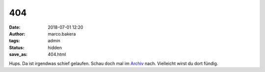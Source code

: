 404
===

:date: 2018-07-01 12:20
:author: marco.bakera
:tags: admin
:status: hidden
:save_as: 404.html

Hups. Da ist irgendwas schief gelaufen. Schau doch mal im 
`Archiv <archives.html>`_ nach. Vielleicht wirst du dort
fündig.
